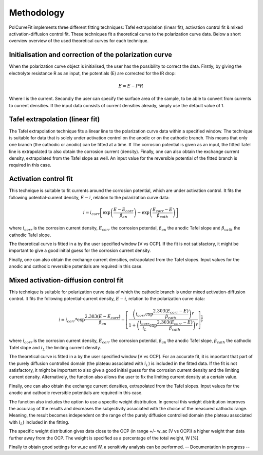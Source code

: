 ==============
Methodology
==============

PolCurveFit implements three different fitting techniques: Tafel extrapolation (linear fit), activation control fit & mixed activation-diffusion control fit. These techniques fit a theoretical curve to the polarization curve data. Below a short overview overview of the used theoretical curves for each technique.

Initialisation and correction of the polarization curve
=======================================================

When the polarization curve object is initialised, the user has the possibility to correct the data. Firstly, by giving the electrolyte resistance R as an input, the potentials (E) are corrected for the IR drop:

.. math::

   E = E - I*R

Where I is the current. Secondly the user can specify the surface area of the sample, to be able to convert from currents to current densities. If the input data consists of current densities already, simply use the default value of 1.

Tafel extrapolation (linear fit)
================================
The Tafel extrapolation technique fits a linear line to the polarization curve data within a specified window. The technique is suitable for data that is solely under activation control on the  anodic or on the cathodic branch. This means that only one branch (the cathodic or anodic) can be fitted at a time. If The corrosion potential is given as an input, the fitted Tafel line is extrapolated to also obtain the corrosion current (density). 
Finally, one can also obtain the exchange current density, extrapolated from the Tafel slope as well. An input value for the reversible potential of the fitted branch is required in this case.

.. image:: linear.jpeg
   :width: 400
   :alt: Alternative text

Activation control fit
======================
This technique is suitable to fit currents around the corrosion potential, which are under activation control. It fits the following potential-current density, :math:`E-i`, relation to the polarization curve data:

.. math::
   
   	i = i_{corr}\left[ \exp\left(\frac{E-E_{corr}}{\beta_{an}}\right)  - \exp\left(\frac{E_{corr}-E}{\beta_{cath}}\right) \right]

where :math:`i_{corr}` is the corrosion current density, :math:`E_corr` the corrosion potential, :math:`\beta_{an}` the anodic Tafel slope and :math:`\beta_{cath}` the cathodic Tafel slope.

The theoretical curve is fitted in a by the user specified window [V vs OCP]. If the fit is not satisfactory, it might be important to give a good initial guess for the corrosion current density.

Finally, one can also obtain the exchange current densities, extrapolated from the Tafel slopes. Input values for the anodic and cathodic reversible potentials are required in this case.

.. image:: activation.jpeg
   :width: 400
   :alt: Alternative text

Mixed activation-diffusion control fit
======================================
This technique is suitable for polarization curve data of which the cathodic branch is under mixed activation-diffusion control. It fits the following potential-current density, :math:`E-i`, relation to the polarization curve data:

.. math::

   i = i_{corr} * \exp{\frac{2.303(E-E_{corr})}{\beta_{an}}} -  \left[ \frac{\left( i_{corr}\exp{\frac{2.303(E_{corr}-E)}{\beta_{cath}}}\right)^\gamma}{1+\left(\frac{i_{corr}}{i_{L}}\exp{\frac{2.303(E_{corr}-E)}{\beta_{cath}}}\right)^\gamma}              \right]^{\frac{1}{\gamma}}

where :math:`i_{corr}` is the corrosion current density, :math:`E_corr` the corrosion potential, :math:`\beta_{an}` the anodic Tafel slope, :math:`\beta_{cath}` the cathodic Tafel slope and :math:`i_{L}` the limiting current density.

The theoretical curve is fitted in a by the user specified window [V vs OCP]. For an accurate fit, it is important that part of the purely diffusion controlled domain (the plateau associated with :math:`i_{L}`) is included in the fitted data. If the fit is not satisfactory, it might be important to also give a good initial guess for the corrosion current density and the limiting current density. Alternatively, the function also allows the user to fix the limiting current density at a certain value. 

Finally, one can also obtain the exchange current densities, extrapolated from the Tafel slopes. Input values for the anodic and cathodic reversible potentials are required in this case.

.. image:: mixed.jpeg
   :width: 400
   :alt: Alternative text

The function also includes the option to use a specific weight distribution. In general this weight distribution improves the accuracy of the results and decreases the subjectivity associated with the choice of the measured cathodic range. Meaning, the result becomes independent on the range of the purely diffusion controlled domain (the plateau associated with :math:`i_{L}`) included in the fitting. 

The specific weight distribution gives data close to the OCP (in range +/- w_ac [V vs OCP]) a higher weight than data further away from the OCP. The weight is specified as a percentage of the total weight, W [%].

Finally to obtain good settings for w_ac and W, a sensitivity analysis can be performed. -- Documentation in progress -- 